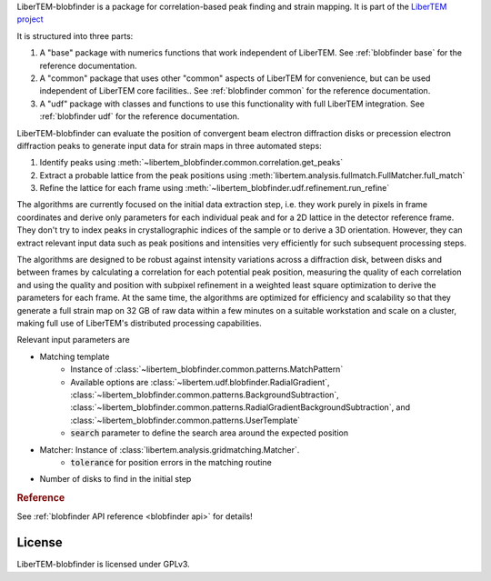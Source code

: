 .. _`strain mapping`:

LiberTEM-blobfinder is a package for correlation-based peak finding and strain
mapping. It is part of the `LiberTEM project <https://libertem.github.io/LiberTEM/>`_

It is structured into three parts:

1. A "base" package with numerics functions that work independent of LiberTEM. See
   :ref:`blobfinder base` for the reference documentation.
2. A "common" package that uses other "common" aspects of LiberTEM for convenience,
   but can be used independent of LiberTEM core facilities.. See :ref:`blobfinder
   common` for the reference documentation.
3. A "udf" package with classes and functions to use this functionality with full
   LiberTEM integration. See :ref:`blobfinder udf` for the reference documentation.

LiberTEM-blobfinder can evaluate the position of convergent beam electron
diffraction disks or precession electron diffraction peaks to generate input
data for strain maps in three automated steps:

1. Identify peaks using :meth:`~libertem_blobfinder.common.correlation.get_peaks`
2. Extract a probable lattice from the peak positions using
   :meth:`libertem.analysis.fullmatch.FullMatcher.full_match`
3. Refine the lattice for each frame using :meth:`~libertem_blobfinder.udf.refinement.run_refine`

The algorithms are currently focused on the initial data extraction step, i.e.
they work purely in pixels in frame coordinates and derive only parameters for
each individual peak and for a 2D lattice in the detector reference frame. They
don't try to index peaks in crystallographic indices of the sample or to derive
a 3D orientation. However, they can extract relevant input data such as peak
positions and intensities very efficiently for such subsequent processing steps.

The algorithms are designed to be robust against intensity variations across a
diffraction disk, between disks and between frames by calculating a correlation
for each potential peak position, measuring the quality of each correlation and
using the quality and position with subpixel refinement in a weighted least
square optimization to derive the parameters for each frame. At the same time,
the algorithms are optimized for efficiency and scalability so that they
generate a full strain map on 32 GB of raw data within a few minutes on a
suitable workstation and scale on a cluster, making full use of LiberTEM's
distributed processing capabilities.

Relevant input parameters are

* Matching template
    * Instance of :class:`~libertem_blobfinder.common.patterns.MatchPattern`
    * Available options are :class:`~libertem.udf.blobfinder.RadialGradient`,
      :class:`~libertem_blobfinder.common.patterns.BackgroundSubtraction`,
      :class:`~libertem_blobfinder.common.patterns.RadialGradientBackgroundSubtraction`, and
      :class:`~libertem_blobfinder.common.patterns.UserTemplate`
    * :code:`search` parameter to define the search area around the expected position
* Matcher: Instance of :class:`libertem.analysis.gridmatching.Matcher`.
    * :code:`tolerance` for position errors in the matching routine
* Number of disks to find in the initial step

.. rubric:: Reference

See :ref:`blobfinder API reference <blobfinder api>` for details!

License
-------

LiberTEM-blobfinder is licensed under GPLv3.
